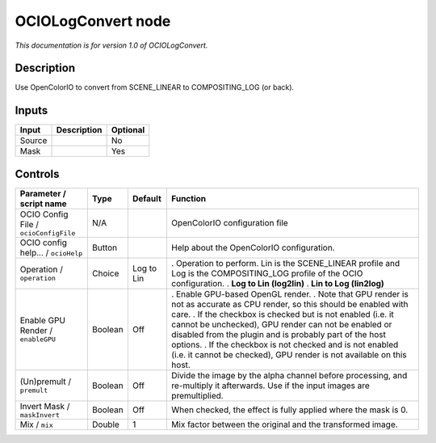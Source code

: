.. _fr.inria.openfx.OCIOLogConvert:

OCIOLogConvert node
===================

|pluginIcon| 

*This documentation is for version 1.0 of OCIOLogConvert.*

Description
-----------

Use OpenColorIO to convert from SCENE_LINEAR to COMPOSITING_LOG (or back).

Inputs
------

====== =========== ========
Input  Description Optional
====== =========== ========
Source             No
Mask               Yes
====== =========== ========

Controls
--------

.. tabularcolumns:: |>{\raggedright}p{0.2\columnwidth}|>{\raggedright}p{0.06\columnwidth}|>{\raggedright}p{0.07\columnwidth}|p{0.63\columnwidth}|

.. cssclass:: longtable

===================================== ======= ========== ==================================================================================================================================================================================
Parameter / script name               Type    Default    Function
===================================== ======= ========== ==================================================================================================================================================================================
OCIO Config File / ``ocioConfigFile`` N/A                OpenColorIO configuration file
OCIO config help... / ``ocioHelp``    Button             Help about the OpenColorIO configuration.
Operation / ``operation``             Choice  Log to Lin . Operation to perform. Lin is the SCENE_LINEAR profile and Log is the COMPOSITING_LOG profile of the OCIO configuration.
                                                         . **Log to Lin (log2lin)**
                                                         . **Lin to Log (lin2log)**
Enable GPU Render / ``enableGPU``     Boolean Off        . Enable GPU-based OpenGL render.
                                                         . Note that GPU render is not as accurate as CPU render, so this should be enabled with care.
                                                         . If the checkbox is checked but is not enabled (i.e. it cannot be unchecked), GPU render can not be enabled or disabled from the plugin and is probably part of the host options.
                                                         . If the checkbox is not checked and is not enabled (i.e. it cannot be checked), GPU render is not available on this host.
(Un)premult / ``premult``             Boolean Off        Divide the image by the alpha channel before processing, and re-multiply it afterwards. Use if the input images are premultiplied.
Invert Mask / ``maskInvert``          Boolean Off        When checked, the effect is fully applied where the mask is 0.
Mix / ``mix``                         Double  1          Mix factor between the original and the transformed image.
===================================== ======= ========== ==================================================================================================================================================================================

.. |pluginIcon| image:: fr.inria.openfx.OCIOLogConvert.png
   :width: 10.0%
